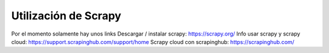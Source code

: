 Utilización de Scrapy
====================

Por el momento solamente hay unos links
Descargar / instalar scrapy: https://scrapy.org/
Info usar scrapy y scrapy cloud: https://support.scrapinghub.com/support/home
Scrapy cloud con scrapinghub: https://scrapinghub.com/
